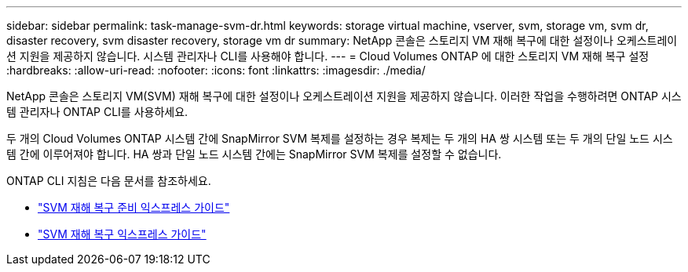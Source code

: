 ---
sidebar: sidebar 
permalink: task-manage-svm-dr.html 
keywords: storage virtual machine, vserver, svm, storage vm, svm dr, disaster recovery, svm disaster recovery, storage vm dr 
summary: NetApp 콘솔은 스토리지 VM 재해 복구에 대한 설정이나 오케스트레이션 지원을 제공하지 않습니다.  시스템 관리자나 CLI를 사용해야 합니다. 
---
= Cloud Volumes ONTAP 에 대한 스토리지 VM 재해 복구 설정
:hardbreaks:
:allow-uri-read: 
:nofooter: 
:icons: font
:linkattrs: 
:imagesdir: ./media/


[role="lead"]
NetApp 콘솔은 스토리지 VM(SVM) 재해 복구에 대한 설정이나 오케스트레이션 지원을 제공하지 않습니다.  이러한 작업을 수행하려면 ONTAP 시스템 관리자나 ONTAP CLI를 사용하세요.

두 개의 Cloud Volumes ONTAP 시스템 간에 SnapMirror SVM 복제를 설정하는 경우 복제는 두 개의 HA 쌍 시스템 또는 두 개의 단일 노드 시스템 간에 이루어져야 합니다.  HA 쌍과 단일 노드 시스템 간에는 SnapMirror SVM 복제를 설정할 수 없습니다.

ONTAP CLI 지침은 다음 문서를 참조하세요.

* https://library.netapp.com/ecm/ecm_get_file/ECMLP2839856["SVM 재해 복구 준비 익스프레스 가이드"^]
* https://library.netapp.com/ecm/ecm_get_file/ECMLP2839857["SVM 재해 복구 익스프레스 가이드"^]

